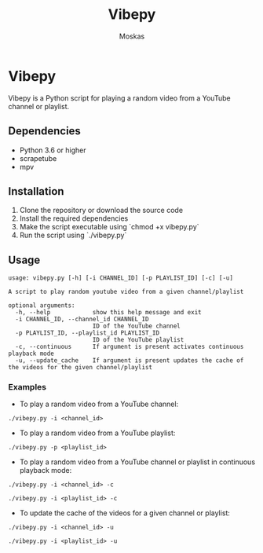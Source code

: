 #+TITLE: Vibepy
#+AUTHOR: Moskas
#+OPTIONS: title:nil
* Vibepy

Vibepy is a Python script for playing a random video from a YouTube channel or playlist.

** Dependencies

- Python 3.6 or higher
- scrapetube
- mpv

** Installation

1. Clone the repository or download the source code
2. Install the required dependencies
3. Make the script executable using `chmod +x vibepy.py`
4. Run the script using `./vibepy.py`

** Usage

#+BEGIN_EXAMPLE
usage: vibepy.py [-h] [-i CHANNEL_ID] [-p PLAYLIST_ID] [-c] [-u]

A script to play random youtube video from a given channel/playlist

optional arguments:
  -h, --help            show this help message and exit
  -i CHANNEL_ID, --channel_id CHANNEL_ID
                        ID of the YouTube channel
  -p PLAYLIST_ID, --playlist_id PLAYLIST_ID
                        ID of the YouTube playlist
  -c, --continuous      If argument is present activates continuous playback mode
  -u, --update_cache    If argument is present updates the cache of the videos for the given channel/playlist
#+END_EXAMPLE

*** Examples

- To play a random video from a YouTube channel:

#+BEGIN_EXAMPLE
./vibepy.py -i <channel_id>
#+END_EXAMPLE

- To play a random video from a YouTube playlist:

#+BEGIN_EXAMPLE
./vibepy.py -p <playlist_id>
#+END_EXAMPLE

- To play a random video from a YouTube channel or playlist in continuous playback mode:

#+BEGIN_EXAMPLE
./vibepy.py -i <channel_id> -c

./vibepy.py -i <playlist_id> -c
#+END_EXAMPLE


- To update the cache of the videos for a given channel or playlist:

#+BEGIN_EXAMPLE
./vibepy.py -i <channel_id> -u

./vibepy.py -i <playlist_id> -u
#+END_EXAMPLE
